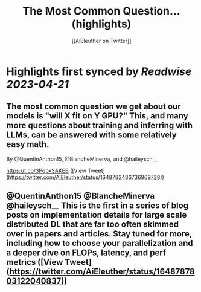 :PROPERTIES:
:title: The Most Common Question... (highlights)
:author: [[AiEleuther on Twitter]]
:full-title: "The Most Common Question..."
:category: #tweets
:url: https://twitter.com/AiEleuther/status/1648782486736969728
:END:

* Highlights first synced by [[Readwise]] [[2023-04-21]]
** The most common question we get about our models is "will X fit on Y GPU?" This, and many more questions about training and inferring with LLMs, can be answered with some relatively easy math.

By @QuentinAnthon15, @BlancheMinerva, and @haileysch__ 

https://t.co/3PqbxSAKEB ([View Tweet](https://twitter.com/AiEleuther/status/1648782486736969728))
** @QuentinAnthon15 @BlancheMinerva @haileysch__ This is the first in a series of blog posts on implementation details for large scale distributed DL that are far too often skimmed over in papers and articles. Stay tuned for more, including how to choose your parallelization and a deeper dive on FLOPs, latency, and perf metrics ([View Tweet](https://twitter.com/AiEleuther/status/1648787803122040837))